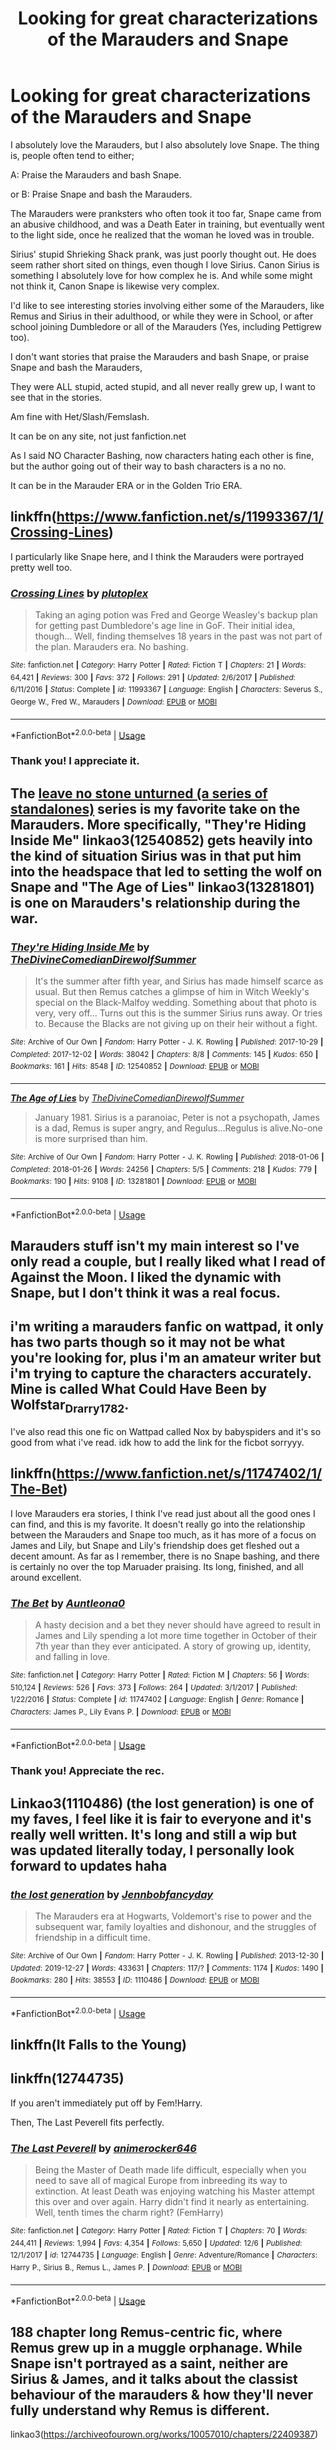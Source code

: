 #+TITLE: Looking for great characterizations of the Marauders and Snape

* Looking for great characterizations of the Marauders and Snape
:PROPERTIES:
:Author: SnarkyAndProud
:Score: 19
:DateUnix: 1577482480.0
:DateShort: 2019-Dec-28
:FlairText: Request
:END:
I absolutely love the Marauders, but I also absolutely love Snape. The thing is, people often tend to either;

A: Praise the Marauders and bash Snape.

or B: Praise Snape and bash the Marauders.

The Marauders were pranksters who often took it too far, Snape came from an abusive childhood, and was a Death Eater in training, but eventually went to the light side, once he realized that the woman he loved was in trouble.

Sirius' stupid Shrieking Shack prank, was just poorly thought out. He does seem rather short sited on things, even though I love Sirius. Canon Sirius is something I absolutely love for how complex he is. And while some might not think it, Canon Snape is likewise very complex.

I'd like to see interesting stories involving either some of the Marauders, like Remus and Sirius in their adulthood, or while they were in School, or after school joining Dumbledore or all of the Marauders (Yes, including Pettigrew too).

I don't want stories that praise the Marauders and bash Snape, or praise Snape and bash the Marauders,

They were ALL stupid, acted stupid, and all never really grew up, I want to see that in the stories.

Am fine with Het/Slash/Femslash.

It can be on any site, not just fanfiction.net

As I said NO Character Bashing, now characters hating each other is fine, but the author going out of their way to bash characters is a no no.

It can be in the Marauder ERA or in the Golden Trio ERA.


** linkffn([[https://www.fanfiction.net/s/11993367/1/Crossing-Lines]])

I particularly like Snape here, and I think the Marauders were portrayed pretty well too.
:PROPERTIES:
:Author: MTheLoud
:Score: 3
:DateUnix: 1577493215.0
:DateShort: 2019-Dec-28
:END:

*** [[https://www.fanfiction.net/s/11993367/1/][*/Crossing Lines/*]] by [[https://www.fanfiction.net/u/4787853/plutoplex][/plutoplex/]]

#+begin_quote
  Taking an aging potion was Fred and George Weasley's backup plan for getting past Dumbledore's age line in GoF. Their initial idea, though... Well, finding themselves 18 years in the past was not part of the plan. Marauders era. No bashing.
#+end_quote

^{/Site/:} ^{fanfiction.net} ^{*|*} ^{/Category/:} ^{Harry} ^{Potter} ^{*|*} ^{/Rated/:} ^{Fiction} ^{T} ^{*|*} ^{/Chapters/:} ^{21} ^{*|*} ^{/Words/:} ^{64,421} ^{*|*} ^{/Reviews/:} ^{300} ^{*|*} ^{/Favs/:} ^{372} ^{*|*} ^{/Follows/:} ^{291} ^{*|*} ^{/Updated/:} ^{2/6/2017} ^{*|*} ^{/Published/:} ^{6/11/2016} ^{*|*} ^{/Status/:} ^{Complete} ^{*|*} ^{/id/:} ^{11993367} ^{*|*} ^{/Language/:} ^{English} ^{*|*} ^{/Characters/:} ^{Severus} ^{S.,} ^{George} ^{W.,} ^{Fred} ^{W.,} ^{Marauders} ^{*|*} ^{/Download/:} ^{[[http://www.ff2ebook.com/old/ffn-bot/index.php?id=11993367&source=ff&filetype=epub][EPUB]]} ^{or} ^{[[http://www.ff2ebook.com/old/ffn-bot/index.php?id=11993367&source=ff&filetype=mobi][MOBI]]}

--------------

*FanfictionBot*^{2.0.0-beta} | [[https://github.com/tusing/reddit-ffn-bot/wiki/Usage][Usage]]
:PROPERTIES:
:Author: FanfictionBot
:Score: 1
:DateUnix: 1577493221.0
:DateShort: 2019-Dec-28
:END:


*** Thank you! I appreciate it.
:PROPERTIES:
:Author: SnarkyAndProud
:Score: 1
:DateUnix: 1577494388.0
:DateShort: 2019-Dec-28
:END:


** The [[https://archiveofourown.org/series/809346][leave no stone unturned (a series of standalones)]] series is my favorite take on the Marauders. More specifically, "They're Hiding Inside Me" linkao3(12540852) gets heavily into the kind of situation Sirius was in that put him into the headspace that led to setting the wolf on Snape and "The Age of Lies" linkao3(13281801) is one on Marauders's relationship during the war.
:PROPERTIES:
:Author: AgathaJames
:Score: 3
:DateUnix: 1577567137.0
:DateShort: 2019-Dec-29
:END:

*** [[https://archiveofourown.org/works/12540852][*/They're Hiding Inside Me/*]] by [[https://www.archiveofourown.org/users/TheDivineComedian/pseuds/TheDivineComedian/users/DirewolfSummer/pseuds/DirewolfSummer][/TheDivineComedianDirewolfSummer/]]

#+begin_quote
  It's the summer after fifth year, and Sirius has made himself scarce as usual. But then Remus catches a glimpse of him in Witch Weekly's special on the Black-Malfoy wedding. Something about that photo is very, very off... Turns out this is the summer Sirius runs away. Or tries to. Because the Blacks are not giving up on their heir without a fight.
#+end_quote

^{/Site/:} ^{Archive} ^{of} ^{Our} ^{Own} ^{*|*} ^{/Fandom/:} ^{Harry} ^{Potter} ^{-} ^{J.} ^{K.} ^{Rowling} ^{*|*} ^{/Published/:} ^{2017-10-29} ^{*|*} ^{/Completed/:} ^{2017-12-02} ^{*|*} ^{/Words/:} ^{38042} ^{*|*} ^{/Chapters/:} ^{8/8} ^{*|*} ^{/Comments/:} ^{145} ^{*|*} ^{/Kudos/:} ^{650} ^{*|*} ^{/Bookmarks/:} ^{161} ^{*|*} ^{/Hits/:} ^{8548} ^{*|*} ^{/ID/:} ^{12540852} ^{*|*} ^{/Download/:} ^{[[https://archiveofourown.org/downloads/12540852/Theyre%20Hiding%20Inside%20Me.epub?updated_at=1550961847][EPUB]]} ^{or} ^{[[https://archiveofourown.org/downloads/12540852/Theyre%20Hiding%20Inside%20Me.mobi?updated_at=1550961847][MOBI]]}

--------------

[[https://archiveofourown.org/works/13281801][*/The Age of Lies/*]] by [[https://www.archiveofourown.org/users/TheDivineComedian/pseuds/TheDivineComedian/users/DirewolfSummer/pseuds/DirewolfSummer][/TheDivineComedianDirewolfSummer/]]

#+begin_quote
  January 1981. Sirius is a paranoiac, Peter is not a psychopath, James is a dad, Remus is super angry, and Regulus...Regulus is alive.No-one is more surprised than him.
#+end_quote

^{/Site/:} ^{Archive} ^{of} ^{Our} ^{Own} ^{*|*} ^{/Fandom/:} ^{Harry} ^{Potter} ^{-} ^{J.} ^{K.} ^{Rowling} ^{*|*} ^{/Published/:} ^{2018-01-06} ^{*|*} ^{/Completed/:} ^{2018-01-26} ^{*|*} ^{/Words/:} ^{24256} ^{*|*} ^{/Chapters/:} ^{5/5} ^{*|*} ^{/Comments/:} ^{218} ^{*|*} ^{/Kudos/:} ^{779} ^{*|*} ^{/Bookmarks/:} ^{190} ^{*|*} ^{/Hits/:} ^{9108} ^{*|*} ^{/ID/:} ^{13281801} ^{*|*} ^{/Download/:} ^{[[https://archiveofourown.org/downloads/13281801/The%20Age%20of%20Lies.epub?updated_at=1538432242][EPUB]]} ^{or} ^{[[https://archiveofourown.org/downloads/13281801/The%20Age%20of%20Lies.mobi?updated_at=1538432242][MOBI]]}

--------------

*FanfictionBot*^{2.0.0-beta} | [[https://github.com/tusing/reddit-ffn-bot/wiki/Usage][Usage]]
:PROPERTIES:
:Author: FanfictionBot
:Score: 1
:DateUnix: 1577567149.0
:DateShort: 2019-Dec-29
:END:


** Marauders stuff isn't my main interest so I've only read a couple, but I really liked what I read of Against the Moon. I liked the dynamic with Snape, but I don't think it was a real focus.
:PROPERTIES:
:Author: RedChristmasBells
:Score: 2
:DateUnix: 1577491373.0
:DateShort: 2019-Dec-28
:END:


** i'm writing a marauders fanfic on wattpad, it only has two parts though so it may not be what you're looking for, plus i'm an amateur writer but i'm trying to capture the characters accurately. Mine is called What Could Have Been by Wolfstar_Drarry1782.

I've also read this one fic on Wattpad called Nox by babyspiders and it's so good from what i've read. idk how to add the link for the ficbot sorryyy.
:PROPERTIES:
:Author: Cat_lemons1782
:Score: 1
:DateUnix: 1577491287.0
:DateShort: 2019-Dec-28
:END:


** linkffn([[https://www.fanfiction.net/s/11747402/1/The-Bet]])

I love Marauders era stories, I think I've read just about all the good ones I can find, and this is my favorite. It doesn't really go into the relationship between the Marauders and Snape too much, as it has more of a focus on James and Lily, but Snape and Lily's friendship does get fleshed out a decent amount. As far as I remember, there is no Snape bashing, and there is certainly no over the top Maruader praising. Its long, finished, and all around excellent.
:PROPERTIES:
:Author: SaintEverton
:Score: 1
:DateUnix: 1577501862.0
:DateShort: 2019-Dec-28
:END:

*** [[https://www.fanfiction.net/s/11747402/1/][*/The Bet/*]] by [[https://www.fanfiction.net/u/2388942/Auntleona0][/Auntleona0/]]

#+begin_quote
  A hasty decision and a bet they never should have agreed to result in James and Lily spending a lot more time together in October of their 7th year than they ever anticipated. A story of growing up, identity, and falling in love.
#+end_quote

^{/Site/:} ^{fanfiction.net} ^{*|*} ^{/Category/:} ^{Harry} ^{Potter} ^{*|*} ^{/Rated/:} ^{Fiction} ^{M} ^{*|*} ^{/Chapters/:} ^{56} ^{*|*} ^{/Words/:} ^{510,124} ^{*|*} ^{/Reviews/:} ^{526} ^{*|*} ^{/Favs/:} ^{373} ^{*|*} ^{/Follows/:} ^{264} ^{*|*} ^{/Updated/:} ^{3/1/2017} ^{*|*} ^{/Published/:} ^{1/22/2016} ^{*|*} ^{/Status/:} ^{Complete} ^{*|*} ^{/id/:} ^{11747402} ^{*|*} ^{/Language/:} ^{English} ^{*|*} ^{/Genre/:} ^{Romance} ^{*|*} ^{/Characters/:} ^{James} ^{P.,} ^{Lily} ^{Evans} ^{P.} ^{*|*} ^{/Download/:} ^{[[http://www.ff2ebook.com/old/ffn-bot/index.php?id=11747402&source=ff&filetype=epub][EPUB]]} ^{or} ^{[[http://www.ff2ebook.com/old/ffn-bot/index.php?id=11747402&source=ff&filetype=mobi][MOBI]]}

--------------

*FanfictionBot*^{2.0.0-beta} | [[https://github.com/tusing/reddit-ffn-bot/wiki/Usage][Usage]]
:PROPERTIES:
:Author: FanfictionBot
:Score: 1
:DateUnix: 1577501880.0
:DateShort: 2019-Dec-28
:END:


*** Thank you! Appreciate the rec.
:PROPERTIES:
:Author: SnarkyAndProud
:Score: 1
:DateUnix: 1577508493.0
:DateShort: 2019-Dec-28
:END:


** Linkao3(1110486) (the lost generation) is one of my faves, I feel like it is fair to everyone and it's really well written. It's long and still a wip but was updated literally today, I personally look forward to updates haha
:PROPERTIES:
:Author: feminist-avocado
:Score: 1
:DateUnix: 1577504918.0
:DateShort: 2019-Dec-28
:END:

*** [[https://archiveofourown.org/works/1110486][*/the lost generation/*]] by [[https://www.archiveofourown.org/users/Jennbob/pseuds/Jennbob/users/fancyday/pseuds/fancyday][/Jennbobfancyday/]]

#+begin_quote
  The Marauders era at Hogwarts, Voldemort's rise to power and the subsequent war, family loyalties and dishonour, and the struggles of friendship in a difficult time.
#+end_quote

^{/Site/:} ^{Archive} ^{of} ^{Our} ^{Own} ^{*|*} ^{/Fandom/:} ^{Harry} ^{Potter} ^{-} ^{J.} ^{K.} ^{Rowling} ^{*|*} ^{/Published/:} ^{2013-12-30} ^{*|*} ^{/Updated/:} ^{2019-12-27} ^{*|*} ^{/Words/:} ^{433631} ^{*|*} ^{/Chapters/:} ^{117/?} ^{*|*} ^{/Comments/:} ^{1174} ^{*|*} ^{/Kudos/:} ^{1490} ^{*|*} ^{/Bookmarks/:} ^{280} ^{*|*} ^{/Hits/:} ^{38553} ^{*|*} ^{/ID/:} ^{1110486} ^{*|*} ^{/Download/:} ^{[[https://archiveofourown.org/downloads/1110486/the%20lost%20generation.epub?updated_at=1577466592][EPUB]]} ^{or} ^{[[https://archiveofourown.org/downloads/1110486/the%20lost%20generation.mobi?updated_at=1577466592][MOBI]]}

--------------

*FanfictionBot*^{2.0.0-beta} | [[https://github.com/tusing/reddit-ffn-bot/wiki/Usage][Usage]]
:PROPERTIES:
:Author: FanfictionBot
:Score: 1
:DateUnix: 1577504944.0
:DateShort: 2019-Dec-28
:END:


** linkffn(It Falls to the Young)
:PROPERTIES:
:Author: -ariose-
:Score: 1
:DateUnix: 1577506882.0
:DateShort: 2019-Dec-28
:END:


** linkffn(12744735)

If you aren't immediately put off by Fem!Harry.

Then, The Last Peverell fits perfectly.
:PROPERTIES:
:Author: awdrgh
:Score: 1
:DateUnix: 1577507523.0
:DateShort: 2019-Dec-28
:END:

*** [[https://www.fanfiction.net/s/12744735/1/][*/The Last Peverell/*]] by [[https://www.fanfiction.net/u/3148526/animerocker646][/animerocker646/]]

#+begin_quote
  Being the Master of Death made life difficult, especially when you need to save all of magical Europe from inbreeding its way to extinction. At least Death was enjoying watching his Master attempt this over and over again. Harry didn't find it nearly as entertaining. Well, tenth times the charm right? (FemHarry)
#+end_quote

^{/Site/:} ^{fanfiction.net} ^{*|*} ^{/Category/:} ^{Harry} ^{Potter} ^{*|*} ^{/Rated/:} ^{Fiction} ^{T} ^{*|*} ^{/Chapters/:} ^{70} ^{*|*} ^{/Words/:} ^{244,411} ^{*|*} ^{/Reviews/:} ^{1,994} ^{*|*} ^{/Favs/:} ^{4,354} ^{*|*} ^{/Follows/:} ^{5,650} ^{*|*} ^{/Updated/:} ^{12/6} ^{*|*} ^{/Published/:} ^{12/1/2017} ^{*|*} ^{/id/:} ^{12744735} ^{*|*} ^{/Language/:} ^{English} ^{*|*} ^{/Genre/:} ^{Adventure/Romance} ^{*|*} ^{/Characters/:} ^{Harry} ^{P.,} ^{Sirius} ^{B.,} ^{Remus} ^{L.,} ^{James} ^{P.} ^{*|*} ^{/Download/:} ^{[[http://www.ff2ebook.com/old/ffn-bot/index.php?id=12744735&source=ff&filetype=epub][EPUB]]} ^{or} ^{[[http://www.ff2ebook.com/old/ffn-bot/index.php?id=12744735&source=ff&filetype=mobi][MOBI]]}

--------------

*FanfictionBot*^{2.0.0-beta} | [[https://github.com/tusing/reddit-ffn-bot/wiki/Usage][Usage]]
:PROPERTIES:
:Author: FanfictionBot
:Score: 1
:DateUnix: 1577507535.0
:DateShort: 2019-Dec-28
:END:


** 188 chapter long Remus-centric fic, where Remus grew up in a muggle orphanage. While Snape isn't portrayed as a saint, neither are Sirius & James, and it talks about the classist behaviour of the marauders & how they'll never fully understand why Remus is different.

linkao3([[https://archiveofourown.org/works/10057010/chapters/22409387]])
:PROPERTIES:
:Score: 1
:DateUnix: 1577546704.0
:DateShort: 2019-Dec-28
:END:

*** [[https://archiveofourown.org/works/10057010][*/All the Young Dudes/*]] by [[https://www.archiveofourown.org/users/MsKingBean89/pseuds/MsKingBean89/users/Photohawk/pseuds/Photohawk][/MsKingBean89Photohawk/]]

#+begin_quote
  LONG fic charting the marauders' time at Hogwarts (and beyond) from Remus' PoV - diversion from canon in that Remus's father died and he was raised in a children's home, and is a bit rough around the edges. Otherwise canon-compliant.1971 - 1995This IS a wolfstar fic, but incredibly slow burn. Literally years. Long build up but worth it I promise! COMPLETE!Spotify playlist: https://open.spotify.com/user/htl2006/playlist/3z2NbLq2IVGG0NICBqsN2D?si=Liyl_JKJSx2RUqks3p50kg(Compiled by amazing reader, JustAnotherPerson) WINNER of two 2018 Marauders Medals Awards:- Best Characterisation of Remus- Best Characterisation of James2017 Marauders Medal Awards:- Best Work in Progress
#+end_quote

^{/Site/:} ^{Archive} ^{of} ^{Our} ^{Own} ^{*|*} ^{/Fandom/:} ^{Harry} ^{Potter} ^{-} ^{J.} ^{K.} ^{Rowling} ^{*|*} ^{/Published/:} ^{2017-03-02} ^{*|*} ^{/Completed/:} ^{2018-11-12} ^{*|*} ^{/Words/:} ^{526969} ^{*|*} ^{/Chapters/:} ^{188/188} ^{*|*} ^{/Comments/:} ^{5478} ^{*|*} ^{/Kudos/:} ^{6868} ^{*|*} ^{/Bookmarks/:} ^{1172} ^{*|*} ^{/Hits/:} ^{139788} ^{*|*} ^{/ID/:} ^{10057010} ^{*|*} ^{/Download/:} ^{[[https://archiveofourown.org/downloads/10057010/All%20the%20Young%20Dudes.epub?updated_at=1570103650][EPUB]]} ^{or} ^{[[https://archiveofourown.org/downloads/10057010/All%20the%20Young%20Dudes.mobi?updated_at=1570103650][MOBI]]}

--------------

*FanfictionBot*^{2.0.0-beta} | [[https://github.com/tusing/reddit-ffn-bot/wiki/Usage][Usage]]
:PROPERTIES:
:Author: FanfictionBot
:Score: 1
:DateUnix: 1577546723.0
:DateShort: 2019-Dec-28
:END:


** I have a fic that is in between your options but leans slightly towards B at the beginning and I just finished it

(it's amazing btw [my opinion] but pls read it even though its long [560k if i remember] so thats good or bad idk)

It's calles linkffn(severus snape and the art of war)
:PROPERTIES:
:Author: Erkkifloof
:Score: 1
:DateUnix: 1577557405.0
:DateShort: 2019-Dec-28
:END:


** [[https://www.fanfiction.net/s/13222016/1/Severus-Snape-and-the-Art-of-War]]\\
Here's a longfic I completed writing a few days ago. There's no character bashing involved and Snape eventually befriends the Marauders. (It's a timetravel Snily). it's also on AO3 under the same username.
:PROPERTIES:
:Score: 1
:DateUnix: 1577567098.0
:DateShort: 2019-Dec-29
:END:


** I have a favorite Marauder Era story that I just love, even if it is unfinished, but I have hope that it will be continued.

There is no bashing in it, even if Snape's side of things is shown less than that of other characters, mostly because he is not part of any of the groups the story focus on.

linkffn(Dirty Blood)
:PROPERTIES:
:Author: Schak_Raven
:Score: 1
:DateUnix: 1577569333.0
:DateShort: 2019-Dec-29
:END:
